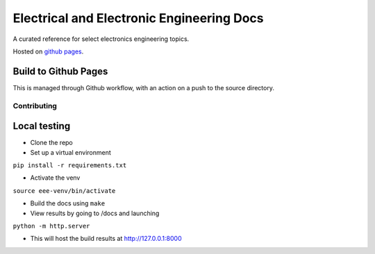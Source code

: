 ==========================================
Electrical and Electronic Engineering Docs
==========================================
A curated reference for select electronics engineering topics.

Hosted on `github pages <https://kaklin.github.io/eee-docs>`_.


Build to Github Pages
---------------------

This is managed through Github workflow, with an action on a push to the source directory.


Contributing
============


Local testing
-------------

- Clone the repo
- Set up a virtual environment 

``pip install -r requirements.txt``

- Activate the venv

``source eee-venv/bin/activate``

- Build the docs using ``make``
- View results by going to /docs and launching

``python -m http.server``

- This will host the build results at http://127.0.0.1:8000